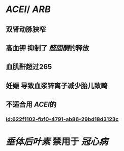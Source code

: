 :PROPERTIES:
:ID:	57CE3170-AB74-480E-83A1-B6FA7795D66C
:END:

* [[ACEI]]/ [[ARB]]
** 双肾动脉狭窄
** 高血钾 抑制了 [[醛固酮]]的释放
** 血肌酐超过265
** 妊娠 导致血浆锌离子减少胎儿致畸
** 不适合用 [[ACEI]]的
*** [[id:622f1102-fbf0-4791-ab86-29bd18d3123c]]
* [[垂体后叶素]] 禁用于 [[冠心病]]